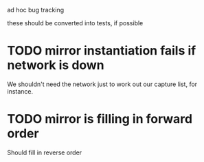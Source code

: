ad hoc bug tracking

these should be converted into tests, if possible

* TODO mirror instantiation fails if network is down

We shouldn't need the network just to work out our capture list, for instance.

* TODO mirror is filling in forward order

Should fill in reverse order
